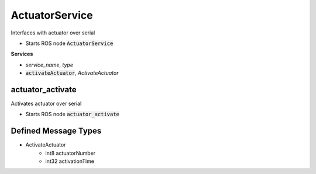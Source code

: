 ==============
ActuatorService
==============

.. class:: ActuatorService

    Interfaces with actuator over serial

* Starts ROS node :code:`ActuatorService`

**Services**

* *service_name*, *type*
* :code:`activateActuator`, *ActivateActuator*

actuator_activate
-------------------

.. class:: Actuator

    Activates actuator over serial


* Starts ROS node :code:`actuator_activate`

Defined Message Types
----------------------
* ActivateActuator
    * int8 actuatorNumber
    * int32 activationTime

